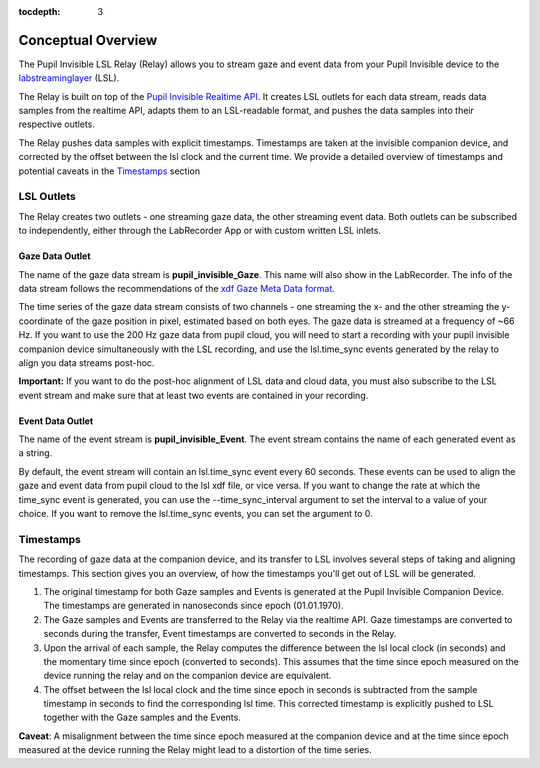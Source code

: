:tocdepth: 3

*******************
Conceptual Overview
*******************
The Pupil Invisible LSL Relay (Relay) allows you to stream gaze and event data from your
Pupil Invisible device to the `labstreaminglayer <https://github.com/sccn/labstreaminglayer>`_ (LSL).

The Relay is built on top of the `Pupil Invisible Realtime API <https://docs.pupil-labs.com/invisible/how-tos/integrate-with-the-real-time-api/introduction/>`_. It creates LSL outlets for
each data stream, reads data samples from the realtime API, adapts them to an LSL-readable
format, and pushes the data samples into their respective outlets.

The Relay pushes data samples with explicit timestamps. Timestamps are taken at the invisible
companion device, and corrected by the offset between the lsl clock and the current time. We
provide a detailed overview of timestamps and potential caveats in the `Timestamps`_ section

LSL Outlets
===========
The Relay creates two outlets - one streaming gaze data, the other streaming event data. Both outlets can be
subscribed to independently, either through the LabRecorder App or with custom written LSL inlets.

Gaze Data Outlet
****************
The name of the gaze data stream is **pupil_invisible_Gaze**. This name will also show in the LabRecorder.
The info of the data stream follows the recommendations of the `xdf Gaze Meta Data format <https://github.com/sccn/xdf/wiki/Gaze-Meta-Data>`_.

The time series of the gaze data stream consists of two channels - one streaming the x- and the other streaming
the y-coordinate of the gaze position in pixel, estimated based on both eyes. The gaze data is streamed at a
frequency of ~66 Hz. If you want to use the 200 Hz gaze data from pupil cloud, you will need to start a
recording with your pupil invisible companion device simultaneously with the LSL recording, and use the lsl.time_sync
events generated by the relay to align you data streams post-hoc.

**Important:** If you want to do the post-hoc alignment of LSL data and cloud data, you must also subscribe to the LSL
event stream and make sure that at least two events are contained in your recording.

Event Data Outlet
*****************
The name of the event stream is **pupil_invisible_Event**.
The event stream contains the name of each generated event as a string.

By default, the event stream will contain an lsl.time_sync event every 60 seconds. These events can be used to align
the gaze and event data from pupil cloud to the lsl xdf file, or vice versa. If you want to change the rate at which the
time_sync event is generated, you can use the --time_sync_interval argument to set the interval to a value of your choice.
If you want to remove the lsl.time_sync events, you can set the argument to 0.

Timestamps
==========
The recording of gaze data at the companion device, and its transfer to LSL involves several steps of taking
and aligning timestamps. This section gives you an overview, of how the timestamps you'll get out of LSL will
be generated.

#. The original timestamp for both Gaze samples and Events is generated at the Pupil Invisible Companion Device. The timestamps are generated in nanoseconds since epoch (01.01.1970).

#. The Gaze samples and Events are transferred to the Relay via the realtime API. Gaze timestamps are converted to seconds during the transfer, Event timestamps are converted to seconds in the Relay.

#. Upon the arrival of each sample, the Relay computes the difference between the lsl local clock (in seconds) and the momentary time since epoch (converted to seconds). This assumes that the time since epoch measured on the device running the relay and on the companion device are equivalent.

#. The offset between the lsl local clock and the time since epoch in seconds is subtracted from the sample timestamp in seconds to find the corresponding lsl time. This corrected timestamp is explicitly pushed to LSL together with the Gaze samples and the Events.

**Caveat**: A misalignment between the time since epoch measured at the companion device and at the time since epoch measured at the device running the Relay might lead to a distortion of the time series.
